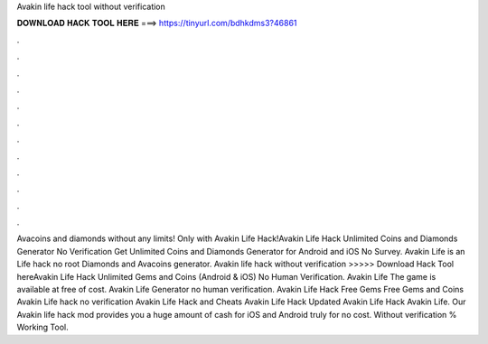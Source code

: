Avakin life hack tool without verification



𝐃𝐎𝐖𝐍𝐋𝐎𝐀𝐃 𝐇𝐀𝐂𝐊 𝐓𝐎𝐎𝐋 𝐇𝐄𝐑𝐄 ===> https://tinyurl.com/bdhkdms3?46861



.



.



.



.



.



.



.



.



.



.



.



.



Avacoins and diamonds without any limits! Only with Avakin Life Hack!Avakin Life Hack Unlimited Coins and Diamonds Generator No Verification Get Unlimited Coins and Diamonds Generator for Android and iOS No Survey. Avakin Life is an  Life hack no root Diamonds and Avacoins generator. Avakin life hack without verification >>>>> Download Hack Tool hereAvakin Life Hack Unlimited Gems and Coins (Android & iOS) No Human Verification. Avakin Life The game is available at free of cost. Avakin Life Generator no human verification. Avakin Life Hack Free Gems Free Gems and Coins Avakin Life hack no verification Avakin Life Hack and Cheats Avakin Life Hack Updated Avakin Life Hack Avakin Life. Our Avakin life hack mod provides you a huge amount of cash for iOS and Android truly for no cost. Without verification % Working Tool.
